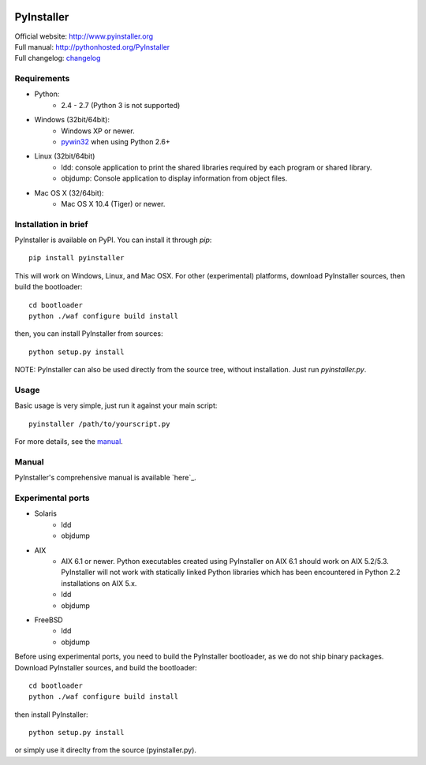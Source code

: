 .. image:: http://www.pyinstaller.org/chrome/site/logo.png
   :align: right
   :target: http://www.pyinstaller.org

PyInstaller
===========
.. image:: http://img.shields.io/pypi/v/PyInstaller.png
   :target: https://pypi.python.org/pypi/PyInstaller

.. image:: http://img.shields.io/pypi/dm/PyInstaller.png
   :target: https://pypi.python.org/pypi/PyInstaller

.. image:: http://img.shields.io/travis/pyinstaller/pyinstaller.png
   :target: https://travis-ci.org/pyinstaller/pyinstaller/


| Official website: http://www.pyinstaller.org
| Full manual: http://pythonhosted.org/PyInstaller
| Full changelog: `changelog`_


Requirements
------------
- Python: 
   * 2.4 - 2.7 (Python 3 is not supported)

- Windows (32bit/64bit):
   * Windows XP or newer.
   * pywin32_ when using Python 2.6+
    
- Linux (32bit/64bit)
   * ldd: console application to print the shared libraries required 
     by each program or shared library.
   * objdump: Console application to display information from 
     object files.

- Mac OS X (32/64bit):
   * Mac OS X 10.4 (Tiger) or newer.


Installation in brief
---------------------
PyInstaller is available on PyPI. You can install it through `pip`::

      pip install pyinstaller
      
This will work on Windows, Linux, and Mac OSX. For other (experimental)
platforms, download PyInstaller sources, then build the bootloader::

      cd bootloader
      python ./waf configure build install

then, you can install PyInstaller from sources::

      python setup.py install


NOTE: PyInstaller can also be used directly from the source tree, without
installation. Just run `pyinstaller.py`.


Usage
-----
Basic usage is very simple, just run it against your main script::

      pyinstaller /path/to/yourscript.py

For more details, see the `manual`_.


Manual
------
PyInstaller's comprehensive manual is available `here`_.


Experimental ports
------------------
- Solaris
   * ldd
   * objdump

- AIX
   * AIX 6.1 or newer.
     Python executables created using PyInstaller on AIX 6.1 should
     work on AIX 5.2/5.3. PyInstaller will not work with statically
     linked Python libraries which has been encountered in Python 2.2
     installations on AIX 5.x.
   * ldd
   * objdump

- FreeBSD
   * ldd
   * objdump


Before using experimental ports, you need to build the PyInstaller
bootloader, as we do not ship binary packages. Download PyInstaller
sources, and build the bootloader::
     
        cd bootloader
        python ./waf configure build install

then install PyInstaller::

        python setup.py install
        
or simply use it direclty from the source (pyinstaller.py).



.. _pywin32: http://sourceforge.net/projects/pywin32/
.. _`manual`: http://pythonhosted.org/PyInstaller
.. _`changelog`: https://github.com/pyinstaller/pyinstaller/blob/develop/doc/CHANGES.txt

